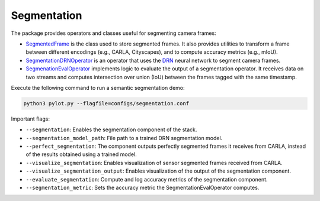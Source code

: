 Segmentation
============

The package provides operators and classes useful for segmenting camera frames:

- `SegmentedFrame <pylot.perception.segmentation.html#module-pylot.perception.segmentation.segmented_frame>`__
  is the class used to store segmented frames. It also provides utilities to
  transform a frame between different encodings (e.g., CARLA, Cityscapes), and
  to compute accuracy metrics (e.g., mIoU).
- `SegmentationDRNOperator <pylot.perception.segmentation.html#module-pylot.perception.segmentation.segmentation\_drn\_operator>`__
  is an operator that uses the `DRN <https://github.com/ICGog/drn>`_ neural
  network to segment camera frames.
- `SegmenationEvalOperator <pylot.perception.segmentation.html#module-pylot.perception.segmentation.segmentation\_eval\_operator>`__
  implements logic to evaluate the output of a segmentation operator. It
  receives data on two streams and computes intersection over union (IoU)
  between the frames tagged with the same timestamp.

Execute the following command to run a semantic segmentation demo:

.. code-block:: bash

    python3 pylot.py --flagfile=configs/segmentation.conf

Important flags:

- ``--segmentation``: Enables the segmentation component of the stack.
- ``--segmentation_model_path``: File path to a trained DRN segmentation model.
- ``--perfect_segmentation``: The component outputs perfectly segmented frames
  it receives from CARLA, instead of the results obtained using a trained model.
- ``--visualize_segmentation``: Enables visualization of sensor segmented frames
  received from CARLA.
- ``--visualize_segmentation_output``: Enables visualization of the output of
  the segmentation component.
- ``--evaluate_segmentation``: Compute and log accuracy metrics of the
  segmentation component.
- ``--segmentation_metric``: Sets the accuracy metric the
  SegmentationEvalOperator computes.
